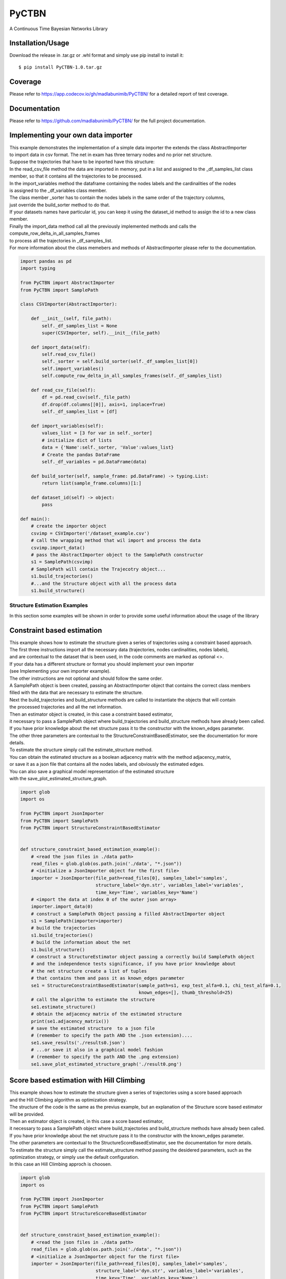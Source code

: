 PyCTBN
======

A Continuous Time Bayesian Networks Library

Installation/Usage
*******************
Download the release in .tar.gz or .whl format and simply use pip install to install it::

    $ pip install PyCTBN-1.0.tar.gz
    
Coverage
********
Please refer to https://app.codecov.io/gh/madlabunimib/PyCTBN/ for a detailed report of test coverage.

Documentation
*************
Please refer to https://github.com/madlabunimib/PyCTBN/ for the full project documentation.

Implementing your own data importer
***********************************
| This example demonstrates the implementation of a simple data importer the extends the class AbstractImporter 
| to import data in csv format. The net in exam has three ternary nodes and no prior net structure.
| Suppose the trajectories that have to be inported have this structure:

.. image:: docs-out/esempio_dataset.png
  :width: 600
  :alt: An example trajectory to be imported.
 
| In the read_csv_file method the data are imported in memory, put in a list and  assigned to the _df_samples_list class
| member, so that it contains all the trajectories to be processed.
| In the import_variables method the dataframe containing the nodes labels and the cardinalities of the nodes 
| is assigned to the _df_variables class member. 
| The class member _sorter has to contain the nodes labels in the same order of the trajectory columns,
| just override the build_sorter method to do that.
| If your datasets names have particular id, you can keep it using the dataset_id method to assign the id to a new class member. 
| Finally the import_data method call all the previously implemented methods and calls the compute_row_delta_in_all_samples_frames
| to process all the trajectories in _df_samples_list.
| For more information about the class memebers and methods of AbstractImporter please refer to the documentation.

.. code-block:: python

    import pandas as pd
    import typing
    
    from PyCTBN import AbstractImporter
    from PyCTBN import SamplePath

    class CSVImporter(AbstractImporter):

        def __init__(self, file_path):
            self._df_samples_list = None
            super(CSVImporter, self).__init__(file_path)

        def import_data(self):
            self.read_csv_file()
            self._sorter = self.build_sorter(self._df_samples_list[0])
            self.import_variables()
            self.compute_row_delta_in_all_samples_frames(self._df_samples_list)

        def read_csv_file(self):
            df = pd.read_csv(self._file_path)
            df.drop(df.columns[[0]], axis=1, inplace=True)
            self._df_samples_list = [df]

        def import_variables(self):
            values_list = [3 for var in self._sorter]
            # initialize dict of lists
            data = {'Name':self._sorter, 'Value':values_list}
            # Create the pandas DataFrame
            self._df_variables = pd.DataFrame(data)

        def build_sorter(self, sample_frame: pd.DataFrame) -> typing.List:
            return list(sample_frame.columns)[1:]

        def dataset_id(self) -> object:
            pass

    def main():
        # create the importer object
        csvimp = CSVImporter('/dataset_example.csv')
        # call the wrapping method that wil import and process the data
        csvimp.import_data()
        # pass the AbstractImporter object to the SamplePath constructor
        s1 = SamplePath(csvimp)
        # SamplePath will contain the Trajecotry object...
        s1.build_trajectories()
        #...and the Structure object with all the process data
        s1.build_structure()


Structure Estimation Examples
##############################

| In this section some examples will be shown in order to provide some useful information about the usage of the library


Constraint based estimation
****************************
| This example shows how to estimate the structure given a series of trajectories using a constraint based approach.
| The first three instructions import all the necessary data (trajectories, nodes cardinalities, nodes labels),
| and are contextual to the dataset that is been used, in the code comments are marked as optional <>.
| If your data has a different structure or format you should implement your own importer 
| (see Implementing your own importer example).
| The other instructions are not optional and should follow the same order.
| A SamplePath object is been created, passing an AbstractImporter object that contains the  correct class members 
| filled with the data that are necessary to estimate the structure.
| Next the build_trajectories  and build_structure methods are called to instantiate the objects that will contain
| the processed trajectories and all the net information.
| Then an estimator object is created, in this case a constraint based estimator, 
| it necessary to pass a SamplePath object where build_trajectories and build_structure methods have already been called.
| If you have prior knowledge about the net structure pass it to the constructor with the known_edges parameter.
| The other three parameters are contextual to the StructureConstraintBasedEstimator, see the documentation for more details.
| To estimate the structure simply call the estimate_structure method.
| You can obtain the estimated structure as a boolean adjacency matrix with the method adjacency_matrix, 
| or save it as a json file that contains all the nodes labels, and obviously the estimated edges.
| You can also save a graphical model representation of the estimated structure 
| with the save_plot_estimated_structure_graph.

.. code-block:: python

    import glob
    import os

    from PyCTBN import JsonImporter
    from PyCTBN import SamplePath
    from PyCTBN import StructureConstraintBasedEstimator


    def structure_constraint_based_estimation_example():
        # <read the json files in ./data path>
        read_files = glob.glob(os.path.join('./data', "*.json"))
        # <initialize a JsonImporter object for the first file>
        importer = JsonImporter(file_path=read_files[0], samples_label='samples',
                                structure_label='dyn.str', variables_label='variables',
                                time_key='Time', variables_key='Name')
        # <import the data at index 0 of the outer json array>
        importer.import_data(0)
        # construct a SamplePath Object passing a filled AbstractImporter object
        s1 = SamplePath(importer=importer)
        # build the trajectories
        s1.build_trajectories()
        # build the information about the net
        s1.build_structure()
        # construct a StructureEstimator object passing a correctly build SamplePath object
        # and the independence tests significance, if you have prior knowledge about 
        # the net structure create a list of tuples
        # that contains them and pass it as known_edges parameter
        se1 = StructureConstraintBasedEstimator(sample_path=s1, exp_test_alfa=0.1, chi_test_alfa=0.1,
                                                known_edges=[], thumb_threshold=25)
        # call the algorithm to estimate the structure
        se1.estimate_structure()
        # obtain the adjacency matrix of the estimated structure
        print(se1.adjacency_matrix())
        # save the estimated structure  to a json file 
        # (remember to specify the path AND the .json extension)....
        se1.save_results('./results0.json')
        # ...or save it also in a graphical model fashion 
        # (remember to specify the path AND the .png extension)
        se1.save_plot_estimated_structure_graph('./result0.png')



Score based estimation with Hill Climbing
*****************************************

| This example shows how to estimate the structure given a series of trajectories using a score based approach
| and the Hill Climbing algorithm as optimization strategy.
| The structure of the code is the same as the previus example, but an explanation of the Structure score based estimator 
| will be provided.
| Then an estimator object is created, in this case a score based estimator, 
| it necessary to pass a SamplePath object where build_trajectories and build_structure methods have already been called.
| If you have prior knowledge about the net structure pass it to the constructor with the known_edges parameter.
| The other parameters are contextual to the StructureScoreBasedEstimator, see the documentation for more details.
| To estimate the structure simply call the estimate_structure method passing the desidered parameters, such as the 
| optimization strategy, or simply use the default configuration. 
| In this case an Hill Climbing approch is choosen.

.. code-block:: python

    import glob
    import os

    from PyCTBN import JsonImporter
    from PyCTBN import SamplePath
    from PyCTBN import StructureScoreBasedEstimator


    def structure_constraint_based_estimation_example():
        # <read the json files in ./data path>
        read_files = glob.glob(os.path.join('./data', "*.json"))
        # <initialize a JsonImporter object for the first file>
        importer = JsonImporter(file_path=read_files[0], samples_label='samples',
                                structure_label='dyn.str', variables_label='variables',
                                time_key='Time', variables_key='Name')
        # <import the data at index 0 of the outer json array>
        importer.import_data(0)
        # construct a SamplePath Object passing a filled AbstractImporter object
        s1 = SamplePath(importer=importer)
        # build the trajectories
        s1.build_trajectories()
        # build the information about the net
        s1.build_structure()
        # construct a StructureEstimator object passing a correctly build SamplePath object
        # and hyperparameters tau and alpha, if you have prior knowledge about 
        # the net structure create a list of tuples
        # that contains them and pass it as known_edges parameter
        se1 = StructureScoreBasedEstimator(sample_path=s1, tau_xu = 0.1, alpha_xu = 1,
                                          known_edges=[])
        # call the algorithm to estimate the structure
        # and pass all the desidered parameters, in this case an Hill Climbing approach 
        # will be selected as optimization strategy. 
        se1.estimate_structure(
                            max_parents = None,
                            iterations_number = 40,
                            patience = None,
                            optimizer = 'hill'
                            )
        # obtain the adjacency matrix of the estimated structure
        print(se1.adjacency_matrix())
        # save the estimated structure  to a json file 
        # (remember to specify the path AND the .json extension)....
        se1.save_results('./results0.json')
        # ...or save it also in a graphical model fashion 
        # (remember to specify the path AND the .png extension)
        se1.save_plot_estimated_structure_graph('./result0.png')


Score based estimation with Tabu Search and Data Augmentation
**************************************************************

| This example shows how to estimate the structure given a series of trajectories using a score based approach
| and the Tabu Search algorithm as optimization strategy and how to use a data augmentation strategy to increase the 
| number of data available. 
| The structure of the code is the same as the previus example, but an explanation of the data augmentation technique
| will be provided.
| In this case a SampleImporter is used to import the data instead of a JsonImporter.
| Using a SampleImporter requires the user to read the data and put it into different lists or DataFrames before to 
| inizialize the SampleImporter instance.
| Then it is possible to increase the amount of data by using one of the external libraries who provide data augmentation 
| approaches, in this example sklearn is used.
| Then all the information can be passed to the SampleImporter constructor and the import_data method can be used to provide
| the preprossing operations of the PyCTBN library.
| Then an estimator object is created, in this case a score based estimator, 
| it necessary to pass a SamplePath object where build_trajectories and build_structure methods have already been called.
| If you have prior knowledge about the net structure pass it to the constructor with the known_edges parameter.
| The other parameters are contextual to the StructureScoreBasedEstimator, see the documentation for more details.
| To estimate the structure simply call the estimate_structure method passing the desidered parameters, such as the 
| optimization strategy, or simply use the default configuration. 
| In this case an Hill Climbing approch is choosen.


.. code-block:: python

    import glob
    import os

    from sklearn.utils import resample

    from PyCTBN import SampleImporter
    from PyCTBN import SamplePath
    from PyCTBN import StructureScoreBasedEstimator


    def structure_constraint_based_estimation_example():
        # <read the json files in ./data path>
        read_files = glob.glob(os.path.join('./data', "*.json"))

        # read the first file in the directory (or pass the file path)
        with open(file_path=read_files[0]) as f:
                    raw_data = json.load(f)

                    # read the variables information
                    variables= pd.DataFrame(raw_data[0]["variables"])

                    # read the prior information if they are given
                    prior_net_structure = pd.DataFrame(raw_data[0]["dyn.str"])

                    #read the samples
                    trajectory_list_raw= raw_data[0]["samples"]

                    #convert them in DataFrame
                    trajectory_list = [pd.DataFrame(sample) for sample in trajectory_list_raw]

                    # use an external library in order to provide the data augmentation operations, in this case
                    # sklearn.utils is used
                    augmented_trajectory_list = resample (trajectory_list, replace = True, n_samples = 300 )


        # <initialize a SampleImporter object using the data read before>
        importer = SampleImporter(
                                        trajectory_list = augmented_trajectory_list,
                                        variables=variables,
                                        prior_net_structure=prior_net_structure
                                    )

        # <import the data>
        importer.import_data()
        # construct a SamplePath Object passing a filled AbstractImporter object

        s1 = SamplePath(importer=importer)
        # build the trajectories
        s1.build_trajectories()
        # build the information about the net
        s1.build_structure()
        # construct a StructureEstimator object passing a correctly build SamplePath object
        # and hyperparameters tau and alpha, if you have prior knowledge about 
        # the net structure create a list of tuples
        # that contains them and pass it as known_edges parameter
        se1 = StructureScoreBasedEstimator(sample_path=s1, tau_xu = 0.1, alpha_xu = 1,
                                          known_edges=[])
        # call the algorithm to estimate the structure
        # and pass all the desidered parameters, in this case a Tabu Search approach 
        # will be selected as optimization strategy. It is possible to select the tabu list length and 
        # the tabu rules duration, and the other parameters as in the previus example. 
        se1.estimate_structure(
                            max_parents = None,
                            iterations_number = 100,
                            patience = 20,
                            optimizer = 'tabu',
                            tabu_length = 10,
                            tabu_rules_duration = 10
                            )
        # obtain the adjacency matrix of the estimated structure
        print(se1.adjacency_matrix())
        # save the estimated structure  to a json file 
        # (remember to specify the path AND the .json extension)....
        se1.save_results('./results0.json')
        # ...or save it also in a graphical model fashion 
        # (remember to specify the path AND the .png extension)
        se1.save_plot_estimated_structure_graph('./result0.png')

